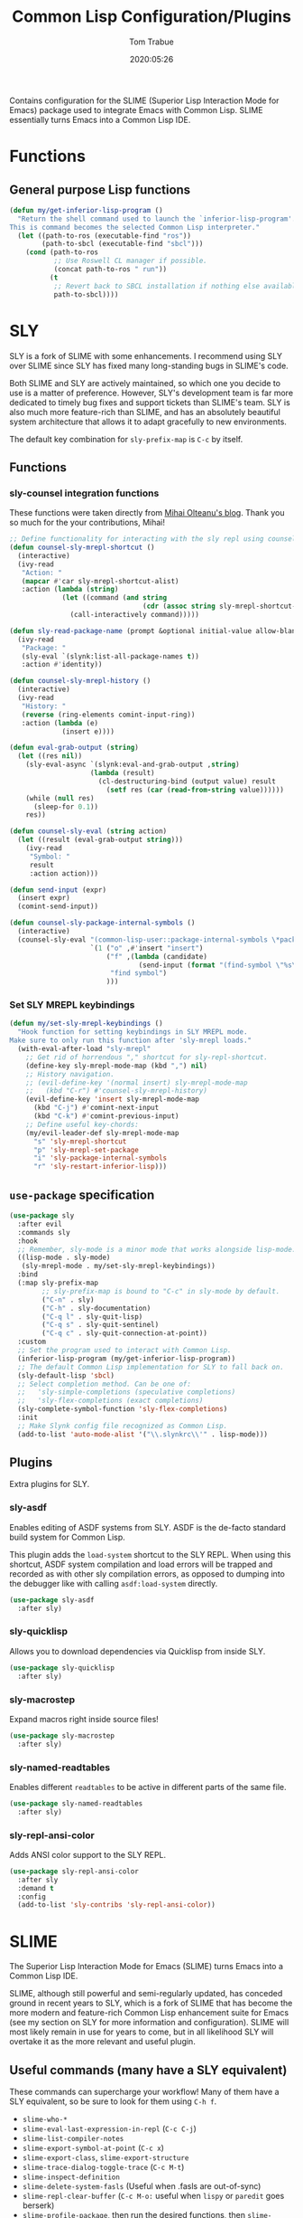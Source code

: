 #+title:  Common Lisp Configuration/Plugins
#+author: Tom Trabue
#+email:  tom.trabue@gmail.com
#+date:   2020:05:26
#+STARTUP: fold

Contains configuration for the SLIME (Superior Lisp Interaction
Mode for Emacs) package used to integrate Emacs with Common Lisp.
SLIME essentially turns Emacs into a Common Lisp IDE.

* Functions
** General purpose Lisp functions
   #+begin_src emacs-lisp
     (defun my/get-inferior-lisp-program ()
       "Return the shell command used to launch the `inferior-lisp-program'.
     This is command becomes the selected Common Lisp interpreter."
       (let ((path-to-ros (executable-find "ros"))
             (path-to-sbcl (executable-find "sbcl")))
         (cond (path-to-ros
                ;; Use Roswell CL manager if possible.
                (concat path-to-ros " run"))
               (t
                ;; Revert back to SBCL installation if nothing else available.
                path-to-sbcl))))
   #+end_src

* SLY
  SLY is a fork of SLIME with some enhancements. I recommend using SLY over
  SLIME since SLY has fixed many long-standing bugs in SLIME's code.

  Both SLIME and SLY are actively maintained, so which one you decide to use is
  a matter of preference. However, SLY's development team is far more dedicated
  to timely bug fixes and support tickets than SLIME's team. SLY is also much
  more feature-rich than SLIME, and has an absolutely beautiful system
  architecture that allows it to adapt gracefully to new environments.

  The default key combination for =sly-prefix-map= is =C-c= by itself.

** Functions
*** sly-counsel integration functions
    These functions were taken directly from [[https://mihaiolteanu.me/counsel-sly/][Mihai Olteanu's blog]].
    Thank you so much for the your contributions, Mihai!

    #+begin_src emacs-lisp
      ;; Define functionality for interacting with the sly repl using counsel
      (defun counsel-sly-mrepl-shortcut ()
        (interactive)
        (ivy-read
         "Action: "
         (mapcar #'car sly-mrepl-shortcut-alist)
         :action (lambda (string)
                   (let ((command (and string
                                       (cdr (assoc string sly-mrepl-shortcut-alist)))))
                     (call-interactively command)))))

      (defun sly-read-package-name (prompt &optional initial-value allow-blank)
        (ivy-read
         "Package: "
         (sly-eval `(slynk:list-all-package-names t))
         :action #'identity))

      (defun counsel-sly-mrepl-history ()
        (interactive)
        (ivy-read
         "History: "
         (reverse (ring-elements comint-input-ring))
         :action (lambda (e)
                   (insert e))))

      (defun eval-grab-output (string)
        (let ((res nil))
          (sly-eval-async `(slynk:eval-and-grab-output ,string)
                          (lambda (result)
                            (cl-destructuring-bind (output value) result
                              (setf res (car (read-from-string value))))))
          (while (null res)
            (sleep-for 0.1))
          res))

      (defun counsel-sly-eval (string action)
        (let ((result (eval-grab-output string)))
          (ivy-read
           "Symbol: "
           result
           :action action)))

      (defun send-input (expr)
        (insert expr)
        (comint-send-input))

      (defun counsel-sly-package-internal-symbols ()
        (interactive)
        (counsel-sly-eval "(common-lisp-user::package-internal-symbols \*package\*)"
                          `(1 ("o" ,#'insert "insert")
                              ("f" ,(lambda (candidate)
                                      (send-input (format "(find-symbol \"%s\")" candidate)))
                               "find symbol")
                              )))
    #+end_src

*** Set SLY MREPL keybindings
    #+begin_src emacs-lisp
      (defun my/set-sly-mrepl-keybindings ()
        "Hook function for setting keybindings in SLY MREPL mode.
      Make sure to only run this function after 'sly-mrepl loads."
        (with-eval-after-load "sly-mrepl"
          ;; Get rid of horrendous "," shortcut for sly-repl-shortcut.
          (define-key sly-mrepl-mode-map (kbd ",") nil)
          ;; History navigation.
          ;; (evil-define-key '(normal insert) sly-mrepl-mode-map
          ;;   (kbd "C-r") #'counsel-sly-mrepl-history)
          (evil-define-key 'insert sly-mrepl-mode-map
            (kbd "C-j") #'comint-next-input
            (kbd "C-k") #'comint-previous-input)
          ;; Define useful key-chords:
          (my/evil-leader-def sly-mrepl-mode-map
            "s" 'sly-mrepl-shortcut
            "p" 'sly-mrepl-set-package
            "i" 'sly-package-internal-symbols
            "r" 'sly-restart-inferior-lisp)))
    #+end_src

** =use-package= specification
   #+begin_src emacs-lisp
     (use-package sly
       :after evil
       :commands sly
       :hook
       ;; Remember, sly-mode is a minor mode that works alongside lisp-mode.
       ((lisp-mode . sly-mode)
        (sly-mrepl-mode . my/set-sly-mrepl-keybindings))
       :bind
       (:map sly-prefix-map
             ;; sly-prefix-map is bound to "C-c" in sly-mode by default.
             ("C-n" . sly)
             ("C-h" . sly-documentation)
             ("C-q l" . sly-quit-lisp)
             ("C-q s" . sly-quit-sentinel)
             ("C-q c" . sly-quit-connection-at-point))
       :custom
       ;; Set the program used to interact with Common Lisp.
       (inferior-lisp-program (my/get-inferior-lisp-program))
       ;; The default Common Lisp implementation for SLY to fall back on.
       (sly-default-lisp 'sbcl)
       ;; Select completion method. Can be one of:
       ;;   'sly-simple-completions (speculative completions)
       ;;   'sly-flex-completions (exact completions)
       (sly-complete-symbol-function 'sly-flex-completions)
       :init
       ;; Make Slynk config file recognized as Common Lisp.
       (add-to-list 'auto-mode-alist '("\\.slynkrc\\'" . lisp-mode)))
   #+end_src

** Plugins
   Extra plugins for SLY.

*** sly-asdf
    Enables editing of ASDF systems from SLY. ASDF is the de-facto standard
    build system for Common Lisp.

    This plugin adds the =load-system= shortcut to the SLY REPL. When using this
    shortcut, ASDF system compilation and load errors will be trapped and
    recorded as with other sly compilation errors, as opposed to dumping into
    the debugger like with calling =asdf:load-system= directly.

    #+begin_src emacs-lisp
      (use-package sly-asdf
        :after sly)
    #+end_src

*** sly-quicklisp
    Allows you to download dependencies via Quicklisp from inside SLY.

    #+begin_src emacs-lisp
      (use-package sly-quicklisp
        :after sly)
    #+end_src

*** sly-macrostep
    Expand macros right inside source files!

    #+begin_src emacs-lisp
      (use-package sly-macrostep
        :after sly)
    #+end_src

*** sly-named-readtables
    Enables different =readtables= to be active in different parts of the same
    file.

    #+begin_src emacs-lisp
      (use-package sly-named-readtables
        :after sly)
    #+end_src

*** sly-repl-ansi-color
    Adds ANSI color support to the SLY REPL.

    #+begin_src emacs-lisp
      (use-package sly-repl-ansi-color
        :after sly
        :demand t
        :config
        (add-to-list 'sly-contribs 'sly-repl-ansi-color))
    #+end_src

* SLIME
  The Superior Lisp Interaction Mode for Emacs (SLIME) turns Emacs into a Common
  Lisp IDE.

  SLIME, although still powerful and semi-regularly updated, has conceded ground
  in recent years to SLY, which is a fork of SLIME that has become the more
  modern and feature-rich Common Lisp enhancement suite for Emacs (see my
  section on SLY for more information and configuration). SLIME will most likely
  remain in use for years to come, but in all likelihood SLY will overtake it as
  the more relevant and useful plugin.

** Useful commands (many have a SLY equivalent)
   These commands can supercharge your workflow! Many of them have a SLY
   equivalent, so be sure to look for them using =C-h f=.

   - =slime-who-*=
   - =slime-eval-last-expression-in-repl= (=C-c C-j=)
   - =slime-list-compiler-notes=
   - =slime-export-symbol-at-point= (=C-c x=)
   - =slime-export-class=, =slime-export-structure=
   - =slime-trace-dialog-toggle-trace= (=C-c M-t=)
   - =slime-inspect-definition=
   - =slime-delete-system-fasls= (Useful when .fasls are out-of-sync)
   - =slime-repl-clear-buffer= (=C-c M-o:= useful when =lispy= or =paredit= goes
     berserk)
   - =slime-profile-package=, then run the desired functions, then
     =slime-profile-report=.
   - =hyperspec-lookup-format= and =hyperspec-lookup-reader-macro=.

   In particular, note that =slime-who-specializes= lists the methods of a given
   class, which answers a common complaint coming from people used to languages
   from the Algol family: the ability to complete the methods of the foo class
   by typing =foo.<TAB>=.
** =use-package= specification
   #+begin_src emacs-lisp
     (use-package slime
       :disabled
       :commands slime
       :hook
       ((lisp-mode . slime-mode)
        (inferior-lisp-mode . inferior-slime-mode))
       :custom
       ;; Set the program used to interact with Common Lisp.
       (inferior-lisp-program (my/get-inferior-lisp-program))
       ;; Bring in almost every contributor package
       ;; (that's what slime-fancy does).
       (slime-contribs '(slime-fancy)))
   #+end_src
